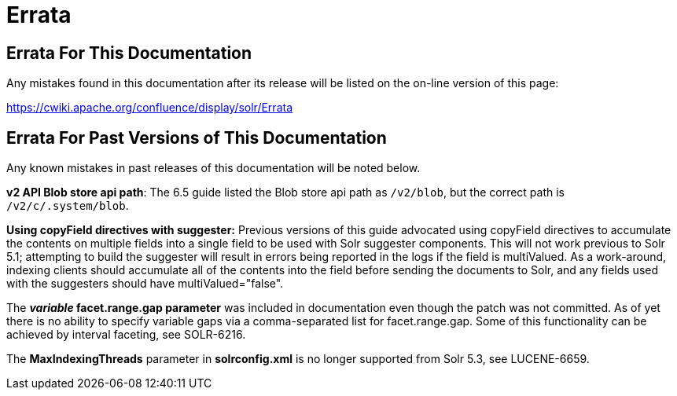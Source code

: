 = Errata
:page-shortname: errata
:page-permalink: errata.html

[[Errata-ErrataForThisDocumentation]]
== Errata For This Documentation

Any mistakes found in this documentation after its release will be listed on the on-line version of this page:

http://s.apache.org/errata[https://cwiki.apache.org/confluence/display/solr/Errata]

[[Errata-ErrataForPastVersionsofThisDocumentation]]
== Errata For Past Versions of This Documentation

Any known mistakes in past releases of this documentation will be noted below.

**v2 API Blob store api path**: The 6.5 guide listed the Blob store api path as `/v2/blob`, but the correct path is `/v2/c/.system/blob`.

*Using copyField directives with suggester:* Previous versions of this guide advocated using copyField directives to accumulate the contents on multiple fields into a single field to be used with Solr suggester components. This will not work previous to Solr 5.1; attempting to build the suggester will result in errors being reported in the logs if the field is multiValued. As a work-around, indexing clients should accumulate all of the contents into the field before sending the documents to Solr, and any fields used with the suggesters should have multiValued="false".

The *_variable_ facet.range.gap parameter* was included in documentation even though the patch was not committed. As of yet there is no ability to specify variable gaps via a comma-separated list for facet.range.gap. Some of this functionality can be achieved by interval faceting, see SOLR-6216.

The *MaxIndexingThreads* parameter in *solrconfig.xml* is no longer supported from Solr 5.3, see LUCENE-6659.
